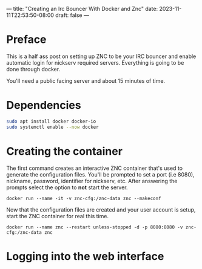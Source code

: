 ---
title: "Creating an Irc Bouncer With Docker and Znc"
date: 2023-11-11T22:53:50-08:00
draft: false
---

* Preface
This is a half ass post on setting up ZNC to be your IRC bouncer and
enable automatic login for nickserv required servers. Everything is
going to be done through docker.

You'll need a public facing server and about 15 minutes of time.

* Dependencies
#+begin_src sh 
sudo apt install docker docker-io
sudo systemctl enable --now docker
#+end_src

* Creating the container
The first command creates an interactive ZNC container that's used to
generate the configuration files.  You'll be prompted to set a port
(i.e 8080), nickname, password, identifier for nickserv, etc. After answering the
prompts select the option to *not* start the server.

#+begin_src 
docker run --name -it -v znc-cfg:/znc-data znc --makeconf
#+end_src

Now that the configuration files are created and your user account is
setup, start the ZNC container for real this time.

#+begin_src 
docker run --name znc --restart unless-stopped -d -p 8080:8080 -v znc-cfg:/znc-data znc
#+end_src

* Logging into the web interface
With the username and password you setup earlier, log into the web
interface for the ZNC instance using <ip_address>:8080. You don't have
to do anything in here. There are some plugins that you can enable for
fail2ban, but thats optional.

* Connecting to the bouncer
With Hexchat, you can connect to it using these credentials

#+begin_src bash
  Server: <YOUR_ZNC_IP>:8080
  Username: <YOUR_ZNC_USER>/<IRC_NETWORK_NAME>
  Password: <YOUR_VNC_USER>/<IRC_NETWORK_NAME>:<YOUR_ZNC_PASSWORD>
  Login Method: Server Password (/PASS password)
  SSL: Enabled

  Example:
  Username: johndoe/pine64
  Password: johndoe/pine64:super_password
#+end_src


* Dealing with Nickserv
The only problem with the current configuration is that if the IRC
server mandates nickserv registration, none of your IRC chats will be
logged and you'll have to manually log into nickserv after connecting
to the bouncer.

The solution is to enable the nickserv module in ZNC, connect to the
bouncer, then set your nickserv credentials using a fancy command.

First stop the docker container and edit the ZNC configuration file.
In the "<network>" block for your IRC SERVER, add the ~LoadModule = nickserv~ line to it
#+begin_src bash
  docker container stop znc
  vim /var/lib/docker/volumes/znc-cfg/_data/configs/znc.conf

  [...]
  <Network pine64>
    FloodBurst = 9
    FloodRate = 2.00
    IRCConnectEnabled = true
    JoinDelay = 0
    LoadModule = simple_away
    LoadModule = nickserv
    Server = irc.pine64.org +6697
    TrustAllCerts = false
    TrustPKI = true
    <Chan #pine64>
    </Chan>

    <Chan #pinebook>
    </Chan>

    <Chan #pinephone>
    </Chan>
  </Network>
  [...]
#+end_src

Now start the container again
#+begin_src bash
docker container stop znc
#+end_src

When the container starts back up, log into your znc irc server and
run this command once you're connected to the server.

#+begin_src bash
  /msg *nickserv set <YOUR_SUPER_SECRET_PASSWORD>
#+end_src

That's all you have to do. Now your nickserv identity will
automatically be verified when loggin into the ZNC server.
